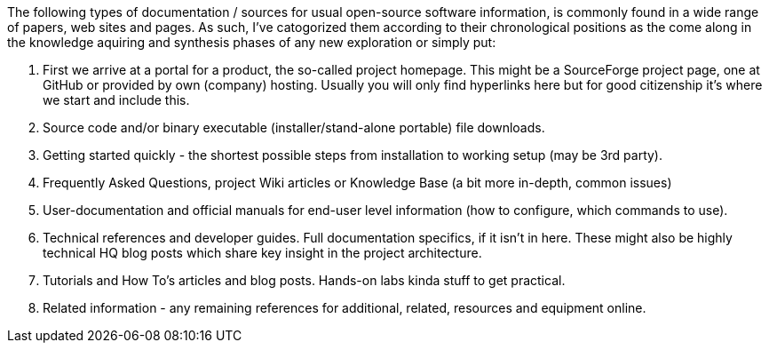 

The following types of documentation / sources for usual open-source software information, is commonly found in a wide range of papers, web sites and pages. As such, I've catogorized them according to their chronological positions as the come along in the knowledge aquiring and synthesis phases of any new exploration or simply put:

1. First we arrive at a portal for a product, the so-called project homepage. This might be a SourceForge project page, one at GitHub or provided by own (company) hosting. Usually you will only find hyperlinks here but for good citizenship it's where we start and include this.

2. Source code and/or binary executable (installer/stand-alone portable) file downloads.

3. Getting started quickly - the shortest possible steps from installation to working setup (may be 3rd party).

4. Frequently Asked Questions, project Wiki articles or Knowledge Base (a bit more in-depth, common issues)

5. User-documentation and official manuals for end-user level information (how to configure, which commands to use).

6. Technical references and developer guides. Full documentation specifics, if it isn't in here. These might also be highly technical HQ blog posts which share key insight in the project architecture.

7. Tutorials and How To's articles and blog posts. Hands-on labs kinda stuff to get practical.

8. Related information - any remaining references for additional, related, resources and equipment online.




